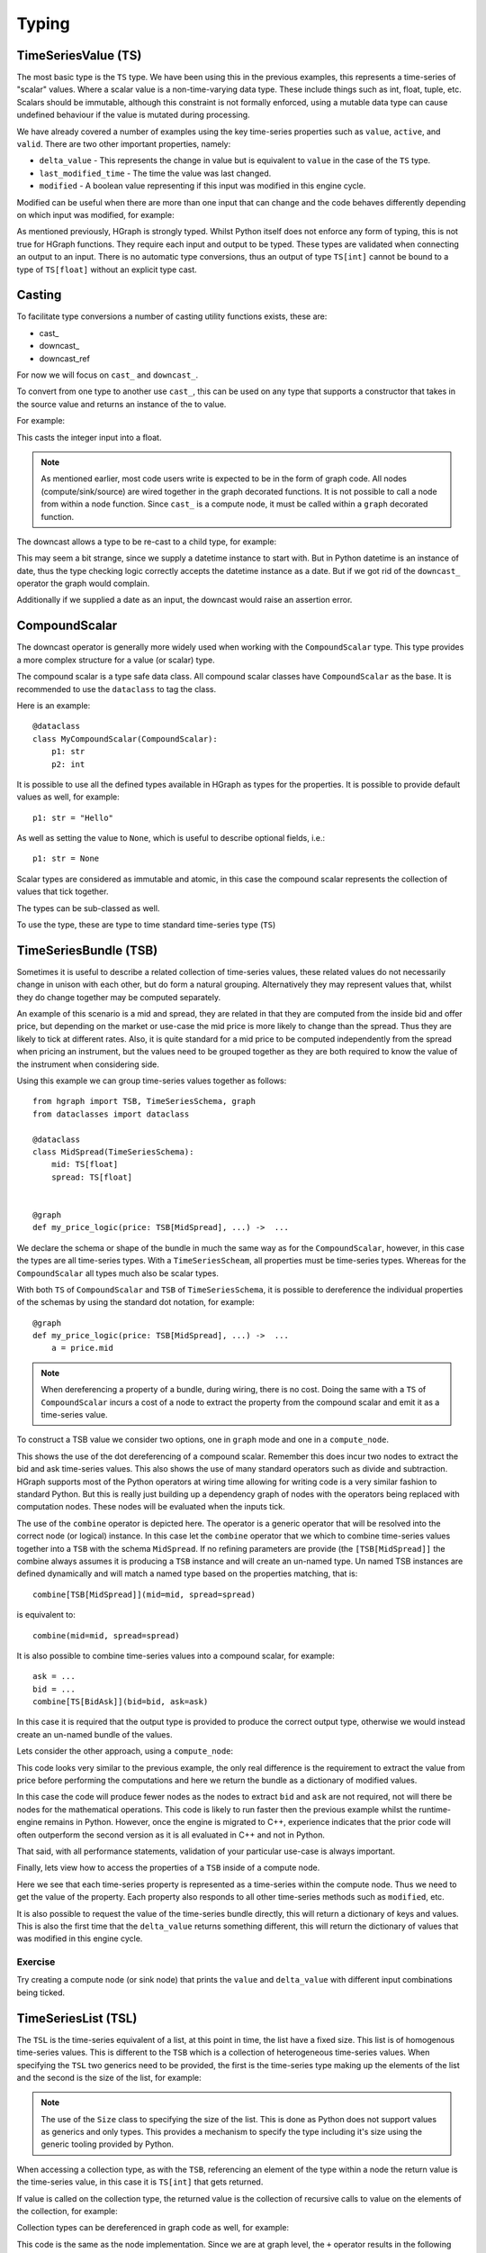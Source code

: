 Typing
======

TimeSeriesValue (TS)
--------------------

The most basic type is the ``TS`` type. We have been using this in the previous examples, this represents a time-series
of "scalar" values. Where a scalar value is a non-time-varying data type. These include things such as int, float, tuple,
etc. Scalars should be immutable, although this constraint is not formally enforced, using a mutable data type can cause
undefined behaviour if the value is mutated during processing.

We have already covered a number of examples using the key time-series properties such as ``value``, ``active``, and
``valid``. There are two other important properties, namely:

* ``delta_value`` - This represents the change in value but is equivalent to ``value`` in the case of the ``TS`` type.

* ``last_modified_time`` - The time the value was last changed.

* ``modified`` - A boolean value representing if this input was modified in this engine cycle.

Modified can be useful when there are more than one input that can change and the code behaves differently depending
on which input was modified, for example:

.. testcode::

    from hgraph import compute_node, TS
    from hgraph.test import eval_node

    @compute_node
    def my_compute_node(ts1: TS[int], ts2: TS[int]) -> TS[int]:
        if ts1.modified and ts2.modified:
            return ts1.value + ts2.value
        elif ts1.modified:
            return ts1.value
        else:
            return ts2.value  # ts2 must have been modified in this case

    assert eval_node(my_compute_node, [1, 2, None], [3, None, 4]) == [4, 2, 4]

As mentioned previously, HGraph is strongly typed. Whilst Python itself does not enforce any
form of typing, this is not true for HGraph functions. They require each input and output to
be typed. These types are validated when connecting an output to an input. There is no
automatic type conversions, thus an output of type ``TS[int]`` cannot be bound to a type of ``TS[float]``
without an explicit type cast.

Casting
-------

To facilitate type conversions a number of casting utility functions exists, these are:

* cast\_
* downcast\_
* downcast_ref

For now we will focus on ``cast_`` and ``downcast_``.

To convert from one type to another use ``cast_``, this can be used
on any type that supports a constructor that takes in the source value
and returns an instance of the to value.

For example:

.. testcode::

    from hgraph import graph, TS, cast_
    from hgraph.test import eval_node

    @graph
    def cast_int_to_float(ts: TS[int]) -> TS[float]:
        return cast_(float, ts)

    assert eval_node(cast_int_to_float, [1, 2, 3]) == [1.0, 2.0, 3.0]

This casts the integer input into a float.

.. note:: As mentioned earlier, most code users write is expected to be
          in the form of graph code. All nodes (compute/sink/source) are wired together
          in the graph decorated functions. It is not possible to call a node from within a node
          function. Since ``cast_`` is a compute node, it must be called within a ``graph`` decorated
          function.

The downcast allows a type to be re-cast to a child type, for example:

.. testcode::

    from hgraph import graph, TS, downcast_, MIN_ST
    from hgraph.test import eval_node
    from datetime import date, datetime

    @graph
    def cast_date_to_datetime(ts: TS[date]) -> TS[datetime]:
        return downcast_(datetime, ts)

    assert eval_node(cast_date_to_datetime, [MIN_ST]) == [MIN_ST]

This may seem a bit strange, since we supply a datetime instance to start with. But in Python
datetime is an instance of date, thus the type checking logic correctly accepts the datetime
instance as a date. But if we got rid of the ``downcast_`` operator the graph would complain.

Additionally if we supplied a date as an input, the downcast would raise an assertion error.

CompoundScalar
--------------

The downcast operator is generally more widely used when working with the ``CompoundScalar``
type. This type provides a more complex structure for a value (or scalar) type.

The compound scalar is a type safe data class. All compound scalar classes have ``CompoundScalar`` as
the base. It is recommended to use the ``dataclass`` to tag the class.

Here is an example::

    @dataclass
    class MyCompoundScalar(CompoundScalar):
        p1: str
        p2: int

It is possible to use all the defined types available in HGraph as types for the properties. It is possible
to provide default values as well, for example::

    p1: str = "Hello"

As well as setting the value to ``None``, which is useful to describe optional fields, i.e.::

    p1: str = None

Scalar types are considered as immutable and atomic, in this case the compound scalar represents the collection
of values that tick together.

The types can be sub-classed as well.

To use the type, these are type to time standard time-series type (``TS``)


TimeSeriesBundle (TSB)
----------------------

Sometimes it is useful to describe a related collection of time-series values, these related values do not necessarily
change in unison with each other, but do form a natural grouping. Alternatively they may represent values that, whilst
they do change together may be computed separately.

An example of this scenario is a mid and spread, they are related in that they are computed from the inside bid and offer
price, but depending on the market or use-case the mid price is more likely to change than the spread. Thus they are
likely to tick at different rates. Also, it is quite standard for a mid price to be computed independently from the
spread when pricing an instrument, but the values need to be grouped together as they are both required to know
the value of the instrument when considering side.

Using this example we can group time-series values together as follows::

    from hgraph import TSB, TimeSeriesSchema, graph
    from dataclasses import dataclass

    @dataclass
    class MidSpread(TimeSeriesSchema):
        mid: TS[float]
        spread: TS[float]


    @graph
    def my_price_logic(price: TSB[MidSpread], ...) ->  ...

We declare the schema or shape of the bundle in much the same way as for the ``CompoundScalar``, however, in this case
the types are all time-series types. With a ``TimeSeriesScheam``, all properties must be time-series types. Whereas
for the ``CompoundScalar`` all types much also be scalar types.

With both ``TS`` of ``CompoundScalar`` and ``TSB`` of ``TimeSeriesSchema``, it is possible to dereference the individual
properties of the schemas by using the standard dot notation, for example::

    @graph
    def my_price_logic(price: TSB[MidSpread], ...) ->  ...
        a = price.mid

.. note:: When dereferencing a property of a bundle, during wiring, there is no cost. Doing the same with a ``TS`` of
          ``CompoundScalar`` incurs a cost of a node to extract the property from the compound scalar and emit it as
          a time-series value.

To construct a TSB value we consider two options, one in ``graph`` mode and one in a ``compute_node``.

.. testcode::

    from hgraph import TS, TSB, TimeSeriesSchema, graph, CompoundScalar, combine
    from hgraph.test import eval_node
    from dataclasses import dataclass
    from frozendict import frozendict as fd

    @dataclass
    class BidAsk(CompoundScalar):
        bid: float
        ask: float

    @dataclass
    class MidSpread(TimeSeriesSchema):
        mid: TS[float]
        spread: TS[float]

    @graph
    def to_mid_spread(price: TS[BidAsk]) -> TSB[MidSpread]:
        mid = (price.bid + price.ask) / 2.0
        spread = price.ask - price.bid
        return combine[TSB[MidSpread]](mid=mid, spread=spread)

    assert eval_node(to_mid_spread, [BidAsk(bid=100.0, ask=101.0)]) == [fd(mid=100.5, spread=1.0)]

This shows the use of the dot dereferencing of a compound scalar. Remember this does incur two nodes to extract the
bid and ask time-series values. This also shows the use of many standard operators such as divide and subtraction.
HGraph supports most of the Python operators at wiring time allowing for writing code is a very similar fashion to
standard Python. But this is really just building up a dependency graph of nodes with the operators being replaced
with computation nodes. These nodes will be evaluated when the inputs tick.

The use of the ``combine`` operator is depicted here. The operator is a generic operator that will be resolved into
the correct node (or logical) instance. In this case let the ``combine`` operator that we which to combine time-series
values together into a ``TSB`` with the schema ``MidSpread``. If no refining parameters are provide (the
``[TSB[MidSpread]]`` the combine always assumes it is producing a ``TSB`` instance and will create an un-named type.
Un named TSB instances are defined dynamically and will match a named type based on the properties matching, that is::

    combine[TSB[MidSpread]](mid=mid, spread=spread)

is equivalent to::

    combine(mid=mid, spread=spread)

It is also possible to combine time-series values into a compound scalar, for example::

    ask = ...
    bid = ...
    combine[TS[BidAsk]](bid=bid, ask=ask)

In this case it is required that the output type is provided to produce the correct output type, otherwise we would
instead create an un-named bundle of the values.

Lets consider the other approach, using a ``compute_node``:

.. testcode::

    from hgraph import TS, TSB, TimeSeriesSchema, graph, CompoundScalar, compute_node
    from hgraph.test import eval_node
    from dataclasses import dataclass
    from frozendict import frozendict as fd

    @dataclass
    class BidAsk(CompoundScalar):
        bid: float
        ask: float

    @dataclass
    class MidSpread(TimeSeriesSchema):
        mid: TS[float]
        spread: TS[float]

    @compute_node
    def to_mid_spread(price: TS[BidAsk]) -> TSB[MidSpread]:
        price = price.value  # get the actual value
        mid = (price.bid + price.ask) / 2.0
        spread = price.ask - price.bid
        return dict(mid=mid, spread=spread)

    assert eval_node(to_mid_spread, [BidAsk(bid=100.0, ask=101.0)]) == [fd(mid=100.5, spread=1.0)]

This code looks very similar to the previous example, the only real difference is the requirement to extract the
value from price before performing the computations and here we return the bundle as a dictionary of modified values.

In this case the code will produce fewer nodes as the nodes to extract ``bid`` and ``ask`` are not required,
not will there be nodes for the mathematical operations. This code is likely to run faster then the previous example
whilst the runtime-engine remains in Python. However, once the engine is migrated to C++, experience indicates that
the prior code will often outperform the second version as it is all evaluated in C++ and not in Python.

That said, with all performance statements, validation of your particular use-case is always important.

Finally, lets view how to access the properties of a ``TSB`` inside of a compute node.

.. testcode::

    from hgraph import TS, TSB, TimeSeriesSchema, graph, CompoundScalar, compute_node
    from hgraph.test import eval_node
    from dataclasses import dataclass
    from frozendict import frozendict as fd

    @dataclass
    class BidAsk(CompoundScalar):
        bid: float
        ask: float

    @dataclass
    class MidSpread(TimeSeriesSchema):
        mid: TS[float]
        spread: TS[float]

    @compute_node
    def to_bid_ask(price: TSB[MidSpread]) -> TS[BidAsk]:
        mid = price.mid.value
        half_spread = price.spread.value / 2.0
        return BidAsk(bid=mid-half_spread, ask=mid+half_spread)

    assert eval_node(to_bid_ask, [fd(mid=100.5, spread=1.0)]) == [BidAsk(bid=100.0, ask=101.0)]

Here we see that each time-series property is represented as a time-series within the compute node. Thus we need
to get the value of the property. Each property also responds to all other time-series methods such as ``modified``, etc.

It is also possible to request the value of the time-series bundle directly, this will return a dictionary of keys and values.
This is also the first time that the ``delta_value`` returns something different, this will return the dictionary of values
that was modified in this engine cycle.

Exercise
........

Try creating a compute node (or sink node) that prints the ``value`` and ``delta_value`` with different input
combinations being ticked.

TimeSeriesList (TSL)
--------------------

The ``TSL`` is the time-series equivalent of a list, at this point in time, the list have a fixed size. This list is
of homogenous time-series values. This is different to the ``TSB`` which is a collection of heterogeneous time-series
values. When specifying the ``TSL`` two generics need to be provided, the first is the time-series type making up the
elements of the list and the second is the size of the list, for example:

.. testcode::

    from hgraph import compute_node, TSL, TS, Size
    from hgraph.test import eval_node

    @compute_node
    def my_compute_node(tsl: TSL[TS[int], Size[2]]) -> TS[int]:
        return tsl[0].value + tsl[1].value

    assert eval_node(my_compute_node, [(1, 2), (3, 4)]) == [3, 7]

.. note:: The use of the ``Size`` class to specifying the size of the list. This is done as Python does not support
          values as generics and only types. This provides a mechanism to specify the type including it's size using
          the generic tooling provided by Python.

When accessing a collection type, as with the ``TSB``, referencing an element of the type within a node the return value
is the time-series value, in this case it is ``TS[int]`` that gets returned.

If value is called on the collection type, the returned value is the collection of recursive calls to value on the
elements of the collection, for example:

.. testcode::

    from hgraph import compute_node, TSL, TS, Size
    from hgraph.test import eval_node

    @compute_node
    def my_compute_node(tsl: TSL[TS[int], Size[2]]) -> TS[tuple[int, ...]]:
        return tsl.value

    assert eval_node(my_compute_node, [(1, 2), (3, 4)]) == [(1, 2), (3, 4)]

Collection types can be dereferenced in graph code as well, for example:

.. testcode::

    from hgraph import graph, TSL, TS, Size
    from hgraph.test import eval_node

    @graph
    def my_compute_node(tsl: TSL[TS[int], Size[2]]) -> TS[int]:
        return tsl[0] + tsl[1]

    assert eval_node(my_compute_node, [(1, 2), (3, 4)]) == [3, 7]

This code is the same as the node implementation. Since we are at graph level, the ``+`` operator results in the
following equivalent code::

     @graph
    def my_compute_node(tsl: TSL[TS[int], Size[2]]) -> TS[int]:
        return add_(tsl[0], tsl[1])

Where the ``add_`` node takes two TS inputs.

TimeSeriesSet (TSS)
-------------------

Another often used data type is the ``set``, the time-series equivalent is the time-series set or ``TSS``.
This is a collection time-series type as well, but behaves more closely to the TS type as it can only contain
scalar values.

The type supports tracking the contents of a set over time and can provide the changes made in the form of the
``SetDelta`` protocol class. The delta contains the items added and removed. The type itself contains the current
state (accessible via the ``value`` property). The ``SetDelta`` is obtained from the ``delta_value`` property on
the time-series instance.

Here is an example of the ``TSS`` used in a compute node.

.. testcode::

    from hgraph import compute_node, TSS, PythonSetDelta
    from hgraph.test import eval_node

    @compute_node
    def my_compute_node(tss_1: TSS[int], tss_2: TSS[int]) -> TSS[int]:
        added = (tss_1.added() - tss_2.value) | (tss_2.added() - tss_1.value)
        removed = tss_1.removed() - tss_2.value
        removed |= tss_2.removed() - tss_1.value
        return PythonSetDelta(added=added, removed=removed)

    assert eval_node(my_compute_node, [frozenset({1, 2}),], [frozenset({3, 4})]) == [frozenset({1, 2, 3, 4})]

TimeSeriesDict (TSD)
--------------------

This represents a dictionary of time-series values, the ``TSD`` is comprised of a ``key_set`` that is a ``TSS`` instance.
The values of the dictionary are themselves time-series values in the same manor as for the ``TSB`` and ``TSL``
collection types. This is currently the only dynamic type, in that it can grow and shrink the number of collected
time-series values.

Another way to think of the ``TSD`` is to view it as a multiplex of time-series values.

The ``TSD`` takes generics as for dict, i.e. ``TSD[K, V]`` where the ``K`` must be a keyable scalar value (must support
the hashable protocol). and ``V`` is a time-series type.

The following key behaviours are provided by the ``TSD`` that are accessible in the node, namely:

``key_set``
    As already discussed this is a time-series set with type ``K``. The set contains the keys of the dictionary.

``keys()``, ``values()``, ``items()``
    As for any dictionary, these represent an iterator over the keys, values, and items. Where values are the time-series
    type instances.

``modified_keys()``, ``modified_values()``, ``modified_items()``
    As above, but will only provide values that have been modified in this engine cycle.

``valid_keys()``, ``valid_values()``, ``valid_items()``
    As above, but will only provide values that are valid in this engine cycle.

``added_keys()``, ``added_values()``, ``added_items()``
    As above, but will only provide values that have been added in this engine cycle.

``removed_keys()``, ``removed_values()``, ``removed_items()``
    As above, but will only provide values that have been removed in this engine cycle.

Standard methods such as ``__len__``, ``__iter__``, and ``__contains__`` are implemented as expected for a dict.

Here is an example to create a ``TSD`` as an output:

.. testcode::

    from hgraph import compute_node, TSD, REMOVE_IF_EXISTS, REMOVE, TS
    from hgraph.test import eval_node
    from frozendict import frozendict as fd

    @compute_node(valid=("key", "value"))
    def my_compute_node(key: TS[int], value: TS[str], remove: TS[int]) -> TSD[int, TS[str]]:
        out = {}
        if key.modified or value.modified:
            out[key.value] = value.value
        if remove.modified:
            out[remove.value] = REMOVE_IF_EXISTS
        return out

    assert eval_node(my_compute_node,
                [1, None, 2],
                ["a", "b", "c", "d"],
                [None, None, None, 1]
            ) == [fd({1: "a"}), fd({1: "b"}), fd({2: "c"}), fd({1: REMOVE, 2: "d"})]

In this example we create a time-series dictionary from the time-series supplying keys and values and removing
keys when the remove time-series ticks.

Note the use of ``valid`` to advice the engine that we only require the ``key`` and ``value`` attribute to be
valid, thus if the ``remove`` has not ticked the code will still be evaluated. See what happens if you remove the
``valid`` constraints.

We also use ``REMOVE_IF_EXISTS``, this is a soft instruction to the ``TSD`` to remove a key, if the key does not
exist then it nothing happens. If we had used ``REMOVE``, this will raise an exception if the key does not exist.
In this example this would work, try change this and then supply a key that does not exist to see how that behaves.

The delta-value of the ``TSD`` will contain ``REMOVE`` if a key is removed.

Next an example of using a ``TSD`` as in input is considered:

.. testcode::

    from hgraph import compute_node, TSD, REMOVE, TS
    from hgraph.test import eval_node
    from frozendict import frozendict as fd

    @compute_node
    def my_compute_node(tsd: TSD[int, TS[str]], key: TS[int]) -> TS[str]:
        if key.value in tsd:
            v = tsd[key.value]
            if v.modified or key.modified:
                return v.delta_value


    assert eval_node(my_compute_node,
                [fd({1: "a"}), None, fd({1: "b"}), fd({2: "c"}), fd({1: REMOVE, 2: "d"})],
                [None, 1, None, 2]
            ) == [None, "a", "b", "c", "d"]

This is a very low performing approach to extracting a value from a ``TSD`` based on the key.
This shows the basic dictionary nature of the input.

Note that this has a graph solution that is more performant, here is the example of this:

.. testcode::

    from hgraph import graph, TSD, REMOVE, TS
    from hgraph.test import eval_node
    from frozendict import frozendict as fd

    @graph
    def my_compute_node(tsd: TSD[int, TS[str]], key: TS[int]) -> TS[str]:
        return tsd[key]

    assert eval_node(my_compute_node,
                [fd({1: "a"}), None, fd({1: "b"}), fd({2: "c"}), fd({1: REMOVE, 2: "d"})],
                [None, 1, None, 2]
            ) == [None, "a", "b", "c", "d"]

The ``TSD`` has a number of useful features that can be accessed in graph mode, these include:

``[SCALAR|TS|TSS]``
    By using the ``[]`` operator on the time-series dictionary with a scalar value (say ``tsd[1]``) or a time-series
    of scalar values, this returns a time-series of values for the matching key, if a time-series set is used, then
    the set is used to filter the keys in the dictionary.

``key_set``
    Returns a reference to the key-set of the time-series dictionary.

